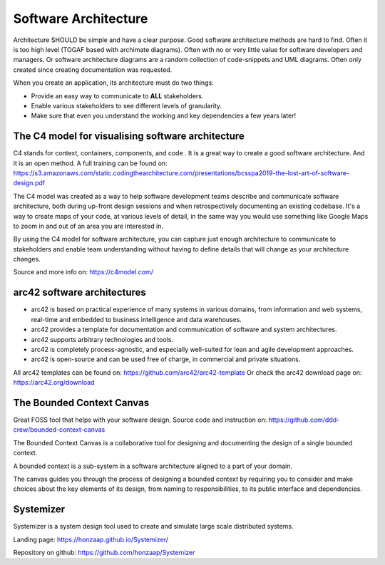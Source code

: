 Software Architecture
======================

Architecture SHOULD be simple and have a clear purpose. Good software architecture methods are hard to find.
Often it is too high level (TOGAF based with archimate diagrams). Often with no or very little value for software developers and managers. Or software architecture diagrams are a random collection of code-snippets and UML diagrams. Often only created since creating documentation was requested. 

When you create an application, its architecture must do two things:

-    Provide an easy way to communicate to **ALL** stakeholders.

-    Enable various stakeholders to see different levels of granularity.

- Make sure that even you understand the working and key dependencies a few years later!


The C4 model for visualising software architecture
----------------------------------------------------

C4 stands for context, containers, components, and code . It is a great way to create a good software architecture. And it is an open method. A full training can be found on: https://s3.amazonaws.com/static.codingthearchitecture.com/presentations/bcsspa2019-the-lost-art-of-software-design.pdf 

The C4 model was created as a way to help software development teams describe and communicate software architecture, both during up-front design sessions and when retrospectively documenting an existing codebase. It's a way to create maps of your code, at various levels of detail, in the same way you would use something like Google Maps to zoom in and out of an area you are interested in. 

By using the C4 model for software architecture, you can capture just enough architecture to communicate to stakeholders and enable team understanding without having to define details that will change as your architecture changes.

Source and more info on: https://c4model.com/ 

arc42 software architectures
-----------------------------

- arc42 is based on practical experience of many systems in various domains, from information and web systems, real-time and embedded to business intelligence and data warehouses.

- arc42 provides a template for documentation and communication of software and system architectures.

- arc42 supports arbitrary technologies and tools.

- arc42 is completely process-agnostic, and especially well-suited for lean and agile development approaches.

- arc42 is open-source and can be used free of charge, in commercial and private situations. 

All arc42 templates can be found on: https://github.com/arc42/arc42-template Or check the arc42 download page on: https://arc42.org/download 


The Bounded Context Canvas
---------------------------

Great FOSS tool that helps with your software design. Source code and instruction on:
https://github.com/ddd-crew/bounded-context-canvas 

The Bounded Context Canvas is a collaborative tool for designing and documenting the design of a single bounded context.

A bounded context is a sub-system in a software architecture aligned to a part of your domain.

The canvas guides you through the process of designing a bounded context by requiring you to consider and make choices about the key elements of its design, from naming to responsibilities, to its public interface and dependencies.

Systemizer
---------------

Systemizer is a system design tool used to create and simulate large scale distributed systems. 

Landing page: https://honzaap.github.io/Systemizer/


Repository on github: https://github.com/honzaap/Systemizer